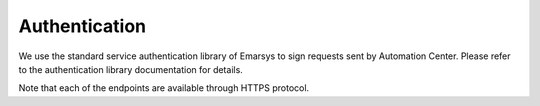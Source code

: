 Authentication
=================


We use the standard service authentication library of Emarsys to sign requests sent by Automation Center. Please refer to the authentication library documentation for details.

Note that each of the endpoints are available through HTTPS protocol.
